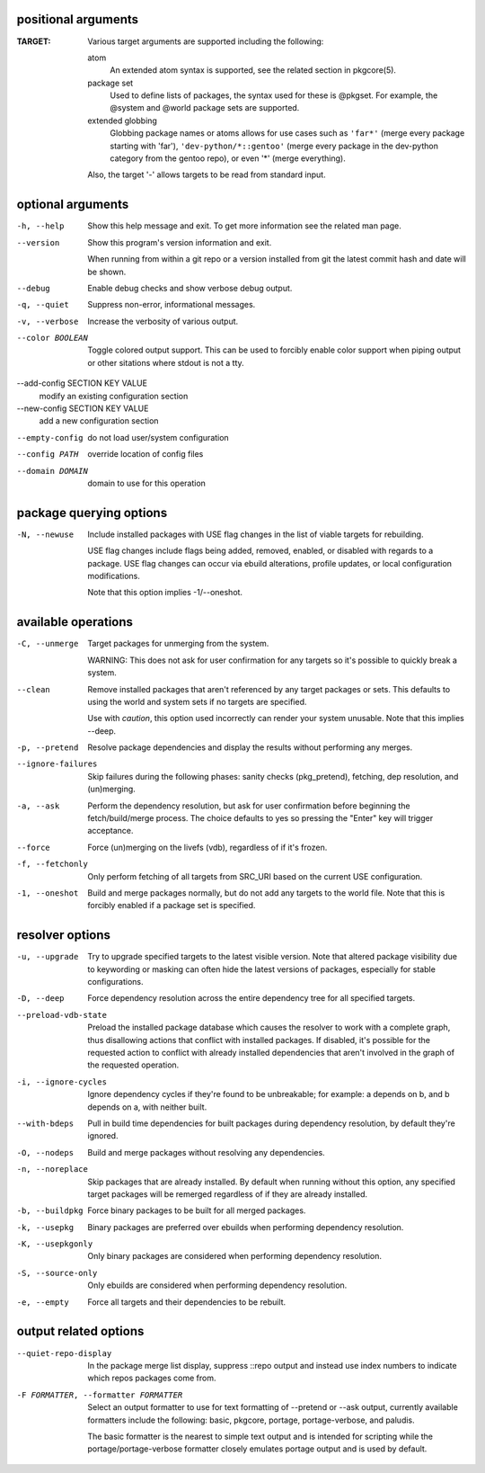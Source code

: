 positional arguments
====================

:TARGET:  
        Various target arguments are supported including the following:
        
        atom
            An extended atom syntax is supported, see the related section
            in pkgcore(5).
        
        package set
            Used to define lists of packages, the syntax used for these is
            @pkgset. For example, the @system and @world package sets are
            supported.
        
        extended globbing
            Globbing package names or atoms allows for use cases such as
            ``'far*'`` (merge every package starting with 'far'),
            ``'dev-python/*::gentoo'`` (merge every package in the dev-python
            category from the gentoo repo), or even '*' (merge everything).
        
        Also, the target '-' allows targets to be read from standard input.

optional arguments
==================

-h, --help                      
                                Show this help message and exit. To get more
                                information see the related man page.

--version                       
                                Show this program's version information and exit.
                                
                                When running from within a git repo or a version
                                installed from git the latest commit hash and date will
                                be shown.

--debug                         
                                Enable debug checks and show verbose debug output.

-q, --quiet                     
                                Suppress non-error, informational messages.

-v, --verbose                   
                                Increase the verbosity of various output.

--color BOOLEAN                 
                                Toggle colored output support. This can be used to forcibly
                                enable color support when piping output or other sitations
                                where stdout is not a tty.

--add-config SECTION KEY VALUE  
                                modify an existing configuration section

--new-config SECTION KEY VALUE  
                                add a new configuration section

--empty-config                  
                                do not load user/system configuration

--config PATH                   
                                override location of config files

--domain DOMAIN                 
                                domain to use for this operation

package querying options
========================

-N, --newuse  
              Include installed packages with USE flag changes in the list of viable
              targets for rebuilding.
              
              USE flag changes include flags being added, removed, enabled, or
              disabled with regards to a package. USE flag changes can occur via
              ebuild alterations, profile updates, or local configuration
              modifications.
              
              Note that this option implies -1/--oneshot.

available operations
====================

-C, --unmerge      
                   Target packages for unmerging from the system.
                   
                   WARNING: This does not ask for user confirmation for any targets so
                   it's possible to quickly break a system.

--clean            
                   Remove installed packages that aren't referenced by any target packages
                   or sets. This defaults to using the world and system sets if no targets
                   are specified.
                   
                   Use with *caution*, this option used incorrectly can render your system
                   unusable. Note that this implies --deep.

-p, --pretend      
                   Resolve package dependencies and display the results without performing
                   any merges.

--ignore-failures  
                   Skip failures during the following phases: sanity checks
                   (pkg_pretend), fetching, dep resolution, and (un)merging.

-a, --ask          
                   Perform the dependency resolution, but ask for user confirmation before
                   beginning the fetch/build/merge process. The choice defaults to yes so
                   pressing the "Enter" key will trigger acceptance.

--force            
                   Force (un)merging on the livefs (vdb), regardless of if it's frozen.

-f, --fetchonly    
                   Only perform fetching of all targets from SRC_URI based on the current
                   USE configuration.

-1, --oneshot      
                   Build and merge packages normally, but do not add any targets to the
                   world file. Note that this is forcibly enabled if a package set is
                   specified.

resolver options
================

-u, --upgrade        
                     Try to upgrade specified targets to the latest visible version. Note
                     that altered package visibility due to keywording or masking can often
                     hide the latest versions of packages, especially for stable
                     configurations.

-D, --deep           
                     Force dependency resolution across the entire dependency tree for all
                     specified targets.

--preload-vdb-state  
                     Preload the installed package database which causes the resolver to
                     work with a complete graph, thus disallowing actions that conflict with
                     installed packages. If disabled, it's possible for the requested action
                     to conflict with already installed dependencies that aren't involved in
                     the graph of the requested operation.

-i, --ignore-cycles  
                     Ignore dependency cycles if they're found to be unbreakable; for
                     example: a depends on b, and b depends on a, with neither built.

--with-bdeps         
                     Pull in build time dependencies for built packages during dependency
                     resolution, by default they're ignored.

-O, --nodeps         
                     Build and merge packages without resolving any dependencies.

-n, --noreplace      
                     Skip packages that are already installed. By default when running
                     without this option, any specified target packages will be remerged
                     regardless of if they are already installed.

-b, --buildpkg       
                     Force binary packages to be built for all merged packages.

-k, --usepkg         
                     Binary packages are preferred over ebuilds when performing dependency
                     resolution.

-K, --usepkgonly     
                     Only binary packages are considered when performing dependency
                     resolution.

-S, --source-only    
                     Only ebuilds are considered when performing dependency
                     resolution.

-e, --empty          
                     Force all targets and their dependencies to be rebuilt.

output related options
======================

--quiet-repo-display                 
                                     In the package merge list display, suppress ::repo output and instead
                                     use index numbers to indicate which repos packages come from.

-F FORMATTER, --formatter FORMATTER  
                                     Select an output formatter to use for text formatting of --pretend or
                                     --ask output, currently available formatters include the following:
                                     basic, pkgcore, portage, portage-verbose, and paludis.
                                     
                                     The basic formatter is the nearest to simple text output and is
                                     intended for scripting while the portage/portage-verbose formatter
                                     closely emulates portage output and is used by default.
